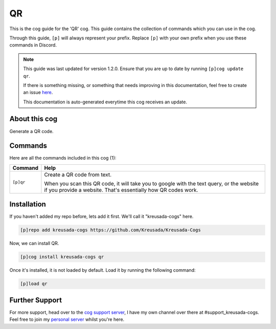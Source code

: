 .. _qr:

==
QR
==

This is the cog guide for the 'QR' cog. This guide
contains the collection of commands which you can use in the cog.

Through this guide, ``[p]`` will always represent your prefix. Replace
``[p]`` with your own prefix when you use these commands in Discord.

.. note::

    This guide was last updated for version 1.2.0. Ensure
    that you are up to date by running ``[p]cog update qr``.

    If there is something missing, or something that needs improving
    in this documentation, feel free to create an issue `here <https://github.com/Kreusada/Kreusada-Cogs/issues>`_.

    This documentation is auto-generated everytime this cog receives an update.

--------------
About this cog
--------------

Generate a QR code.

--------
Commands
--------

Here are all the commands included in this cog (1):

+-----------+--------------------------------------------------------------------------------+
| Command   | Help                                                                           |
+===========+================================================================================+
| ``[p]qr`` | Create a QR code from text.                                                    |
|           |                                                                                |
|           | When you scan this QR code, it will take you to google with the text query,    |
|           | or the website if you provide a website. That's essentially how QR codes work. |
+-----------+--------------------------------------------------------------------------------+

------------
Installation
------------

If you haven't added my repo before, lets add it first. We'll call it
"kreusada-cogs" here.

.. code-block::

    [p]repo add kreusada-cogs https://github.com/Kreusada/Kreusada-Cogs

Now, we can install QR.

.. code-block::

    [p]cog install kreusada-cogs qr

Once it's installed, it is not loaded by default. Load it by running the following
command:

.. code-block::

    [p]load qr

---------------
Further Support
---------------

For more support, head over to the `cog support server <https://discord.gg/GET4DVk>`_,
I have my own channel over there at #support_kreusada-cogs. Feel free to join my
`personal server <https://discord.gg/JmCFyq7>`_ whilst you're here.
